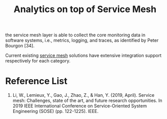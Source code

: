 :PROPERTIES:
:ID:       5affaba8-8e7e-4aa9-b650-4dc361bce3bb
:END:
#+title: Analytics on top of Service Mesh
#+filetags:

the service mesh layer is able to collect the core monitoring data in software systems, i.e., metrics, logging, and traces, as identified by Peter Bourgon [34].

Current existing [[id:4f0a7a3e-db3c-4d39-b776-4b746f564347][service mesh]] solutions have extensive integration support respectively for each category.

* Reference List
1. Li, W., Lemieux, Y., Gao, J., Zhao, Z., & Han, Y. (2019, April). Service mesh: Challenges, state of the art, and future research opportunities. In 2019 IEEE International Conference on Service-Oriented System Engineering (SOSE) (pp. 122-1225). IEEE.
